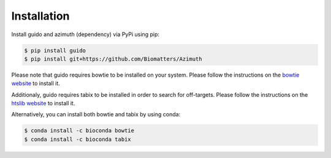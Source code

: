 Installation
============

Install guido and azimuth (dependency) via PyPi using pip:

.. code-block:: bash

    $ pip install guido
    $ pip install git+https://github.com/Biomatters/Azimuth

Please note that guido requires bowtie to be installed on your system. Please follow the instructions on the `bowtie website
<http://bowtie-bio.sourceforge.net/index.shtml>`_  to install it.

Additionaly, guido requires tabix to be installed in order to search for off-targets.
Please follow the instructions on the `htslib website <https://github.com/samtools/htslib>`_ to install it.

Alternatively, you can install both bowtie and tabix by using conda:

.. code-block:: bash

    $ conda install -c bioconda bowtie
    $ conda install -c bioconda tabix
